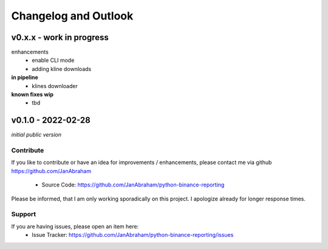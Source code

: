 Changelog and Outlook
=====================

v0.x.x - work in progress
^^^^^^^^^^^^^^^^^^^^^^^^^

enhancements
  - enable CLI mode
  - adding kline downloads

**in pipeline**
    - klines downloader

**known fixes wip**
    - tbd

v0.1.0 - 2022-02-28
^^^^^^^^^^^^^^^^^^^^
*initial public version*

Contribute
----------

If you like to contribute or have an idea for improvements / enhancements, please contact me via github https://github.com/JanAbraham
  
  - Source Code: https://github.com/JanAbraham/python-binance-reporting

Please be informed, that I am only working sporadically on this project. I apologize already for longer response times.

Support
-------

If you are having issues, please open an item here:
  - Issue Tracker: https://github.com/JanAbraham/python-binance-reporting/issues
